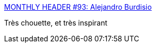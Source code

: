 :jbake-type: post
:jbake-status: published
:jbake-title: MONTHLY HEADER #93: Alejandro Burdisio
:jbake-tags: science-fiction,art,vaisseaux,illustration,_mois_nov.,_année_2013
:jbake-date: 2013-11-05
:jbake-depth: ../
:jbake-uri: shaarli/1383660441000.adoc
:jbake-source: https://nicolas-delsaux.hd.free.fr/Shaarli?searchterm=http%3A%2F%2Fconceptships.blogspot.com%2F2013%2F11%2Fmonthly-header-93-alejandro-burdisio.html&searchtags=science-fiction+art+vaisseaux+illustration+_mois_nov.+_ann%C3%A9e_2013
:jbake-style: shaarli

http://conceptships.blogspot.com/2013/11/monthly-header-93-alejandro-burdisio.html[MONTHLY HEADER #93: Alejandro Burdisio]

Très chouette, et très inspirant
